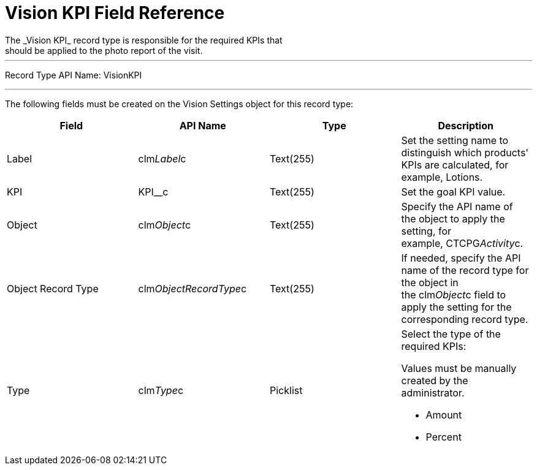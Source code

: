 = Vision KPI Field Reference
The _Vision KPI_ record type is responsible for the required KPIs that
should be applied to the photo report of the visit.

'''''

Record Type API Name: VisionKPI

'''''

The following fields must be created on the [.object]#Vision
Settings# object for this record type: +

[width="100%",cols="25%,25%,25%,25%",]
|===
|*Field* |*API Name* |*Type* |*Description*

|Label |clm__Label__c |Text(255) |Set the setting name to distinguish
which products' KPIs are calculated, for example, Lotions.

|KPI |KPI__c |Text(255) |Set the goal KPI value.

|Object |[.apiobject]#clm__Object__c# |Text(255) |Specify the API name
of the object to apply the setting, for example, CTCPG__Activity__c.

|Object Record Type |[.apiobject]#clm__ObjectRecordType__c# |Text(255)
|If needed, specify the API name of the record type for the object in
the [.apiobject]#clm__Object__c# field to apply the setting for the
corresponding record type.

|Type |[.apiobject]#clm__Type__c# |Picklist a|
Select the type of the required KPIs:

Values must be manually created by the administrator.

* Amount
* Percent

|===

